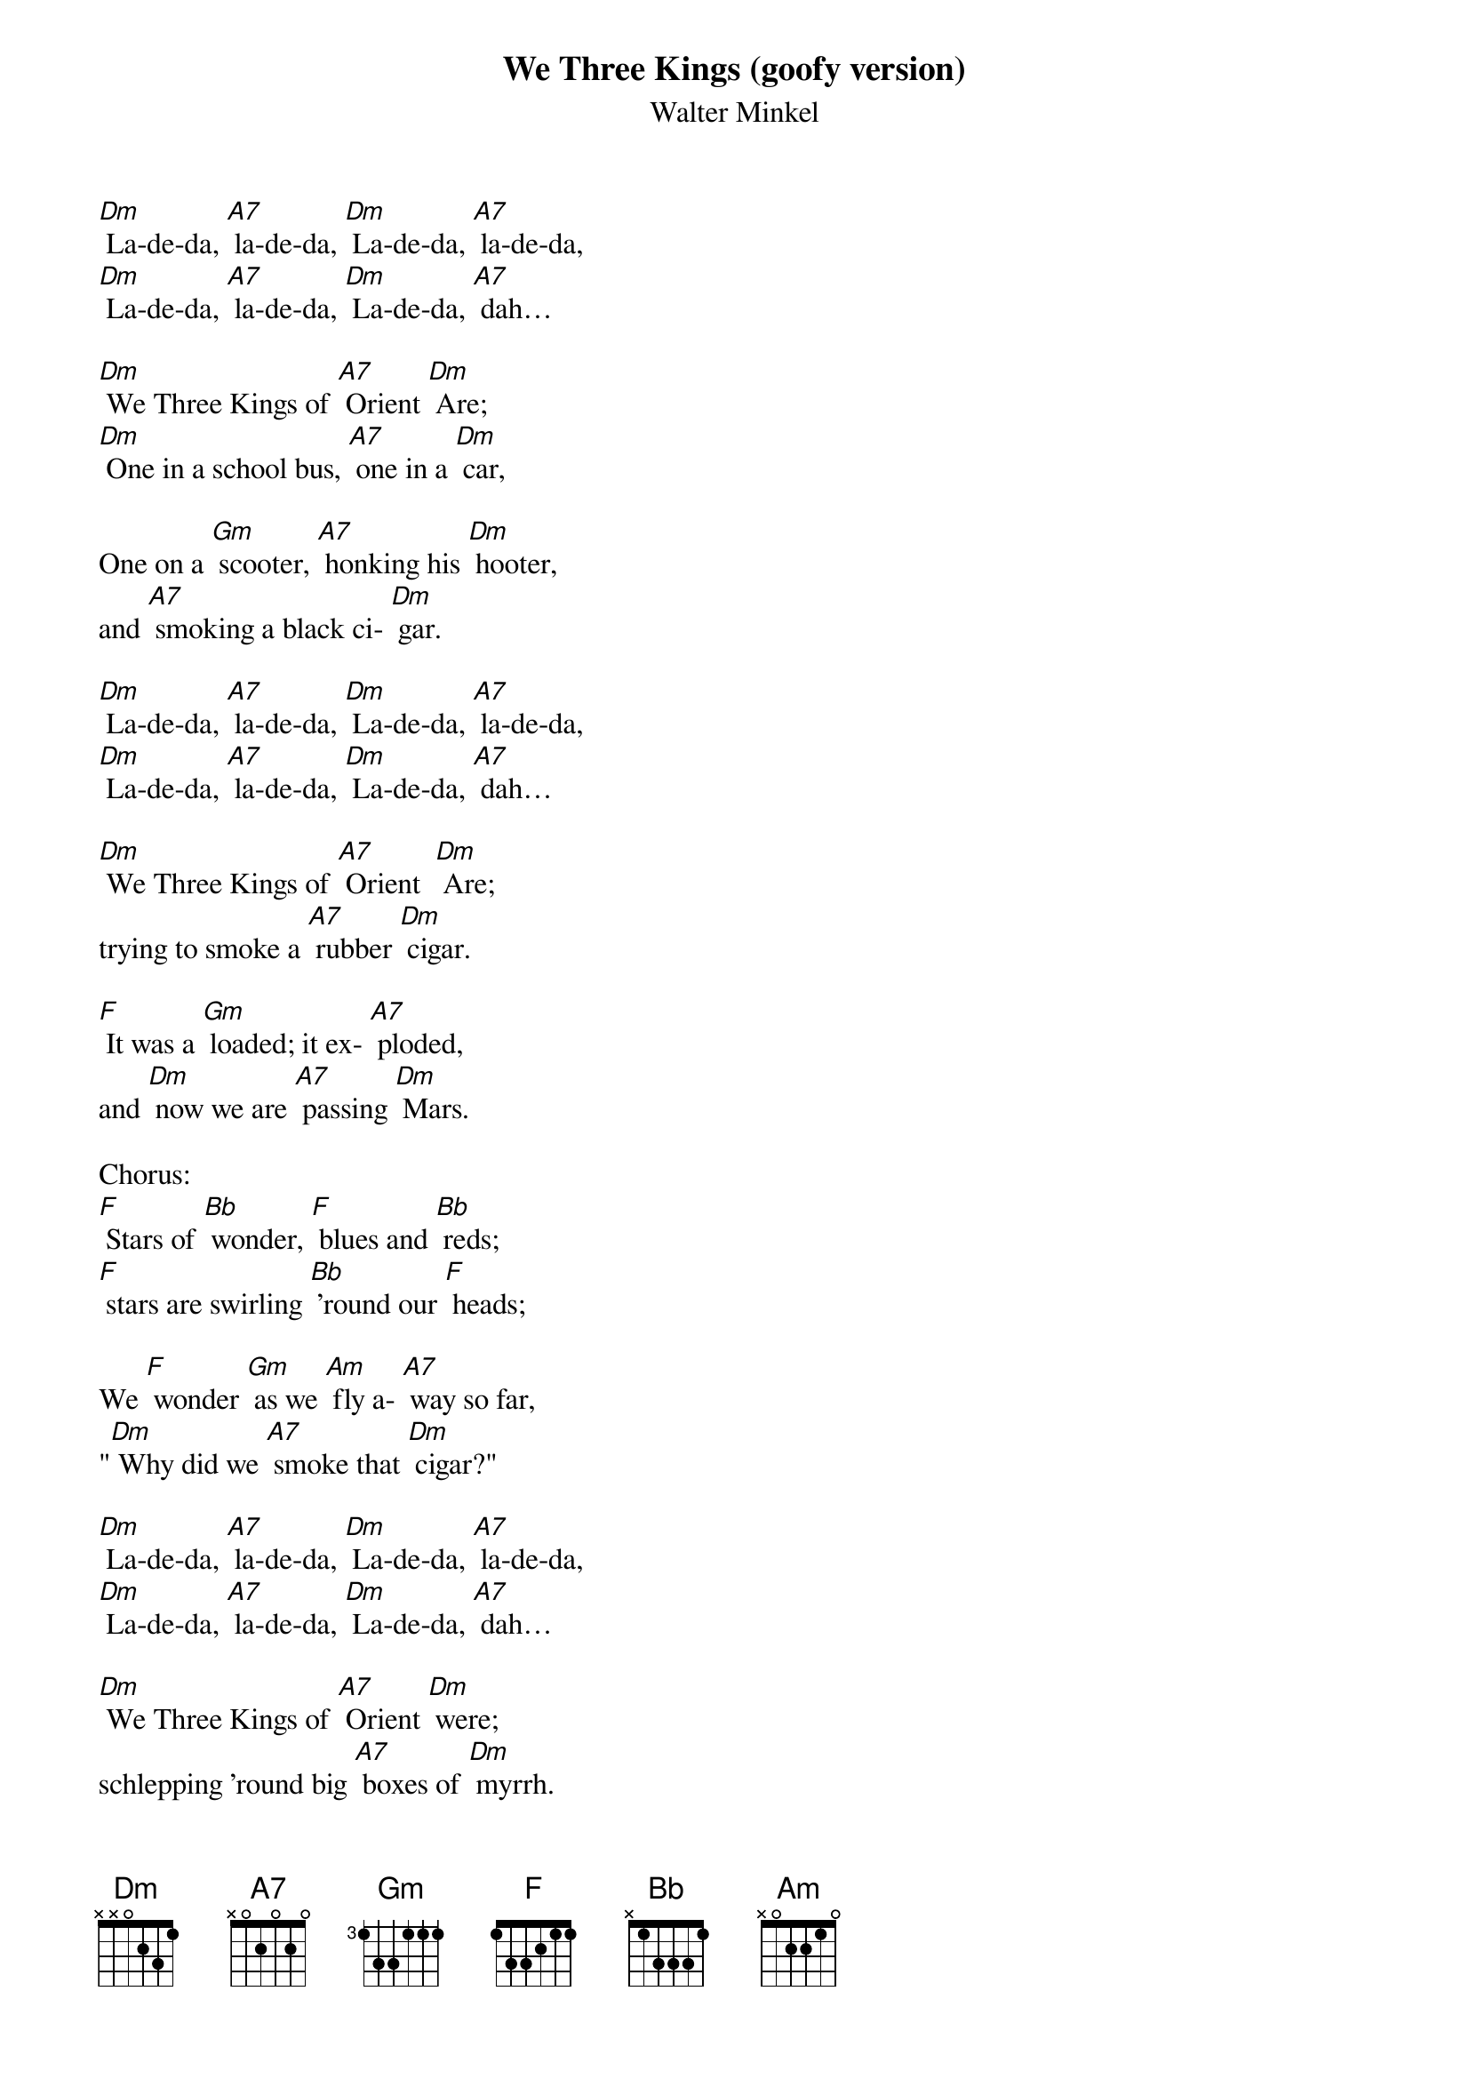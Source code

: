 {t: We Three Kings (goofy version)}
{st: Walter Minkel}

[Dm] La-de-da, [A7] la-de-da, [Dm] La-de-da, [A7] la-de-da,
[Dm] La-de-da, [A7] la-de-da, [Dm] La-de-da, [A7] dah…

[Dm] We Three Kings of [A7] Orient [Dm] Are;
[Dm] One in a school bus, [A7] one in a [Dm] car,

One on a [Gm] scooter, [A7] honking his [Dm] hooter,
and [A7] smoking a black ci- [Dm] gar.

[Dm] La-de-da, [A7] la-de-da, [Dm] La-de-da, [A7] la-de-da,
[Dm] La-de-da, [A7] la-de-da, [Dm] La-de-da, [A7] dah…

[Dm] We Three Kings of [A7] Orient  [Dm] Are;
trying to smoke a [A7] rubber [Dm] cigar.

[F] It was a [Gm] loaded; it ex- [A7] ploded,
and [Dm] now we are [A7] passing [Dm] Mars.

Chorus:
[F] Stars of [Bb] wonder, [F] blues and [Bb] reds;
[F] stars are swirling [Bb] 'round our [F] heads;

We [F] wonder [Gm] as we [Am] fly a- [A7] way so far,
"[Dm] Why did we [A7] smoke that [Dm] cigar?"

[Dm] La-de-da, [A7] la-de-da, [Dm] La-de-da, [A7] la-de-da,
[Dm] La-de-da, [A7] la-de-da, [Dm] La-de-da, [A7] dah…

[Dm] We Three Kings of [A7] Orient [Dm] were;
schlepping 'round big [A7] boxes of [Dm] myrrh.

[F] Now we fly [Gm] to the stars, [Am] dreaming of [A7] our cigars;
[Dm] everything [A7] else is a [Dm] blur.

Chorus:
[F] Stars of [Bb] wonder, [F] blues and [Bb] reds;
[F] stars are swirling [Bb] 'round our [F] heads;
